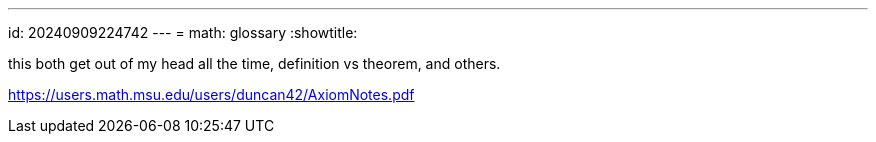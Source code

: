 ---
id: 20240909224742
---
= math: glossary
:showtitle:

this both get out of my head all the time, definition vs theorem, and others.

https://users.math.msu.edu/users/duncan42/AxiomNotes.pdf
